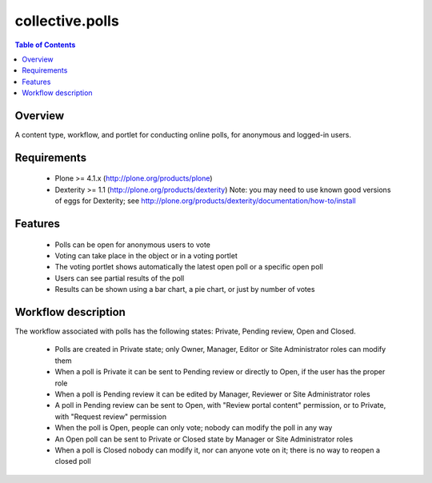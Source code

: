 **************************************************************
collective.polls
**************************************************************

.. contents:: Table of Contents
   :depth: 2


Overview
--------

A content type, workflow, and portlet for conducting online polls, for
anonymous and logged-in users.


Requirements
------------

    * Plone >= 4.1.x (http://plone.org/products/plone)

    * Dexterity >= 1.1 (http://plone.org/products/dexterity)
      Note: you may need to use known good versions of eggs for Dexterity; see http://plone.org/products/dexterity/documentation/how-to/install

Features
--------

    * Polls can be open for anonymous users to vote

    * Voting can take place in the object or in a voting portlet

    * The voting portlet shows automatically the latest open poll or a
      specific open poll

    * Users can see partial results of the poll

    * Results can be shown using a bar chart, a pie chart, or just by number
      of votes


Workflow description
--------------------

The workflow associated with polls has the following states: Private, Pending
review, Open and Closed.

    * Polls are created in Private state; only Owner, Manager, Editor or Site
      Administrator roles can modify them

    * When a poll is Private it can be sent to Pending review or directly to
      Open, if the user has the proper role

    * When a poll is Pending review it can be edited by Manager, Reviewer or
      Site Administrator roles

    * A poll in Pending review can be sent to Open, with "Review portal
      content" permission, or to Private, with "Request review" permission

    * When the poll is Open, people can only vote; nobody can modify the poll
      in any way

    * An Open poll can be sent to Private or Closed state by Manager or Site
      Administrator roles

    * When a poll is Closed nobody can modify it, nor can anyone vote on it; there
      is no way to reopen a closed poll
